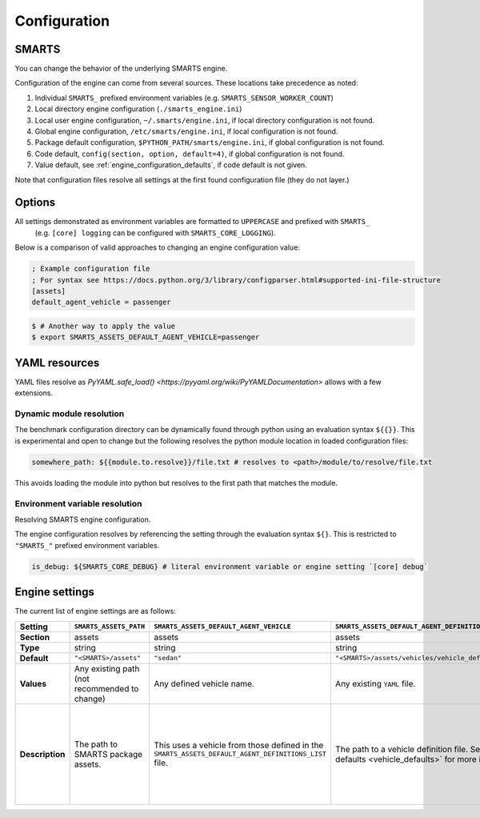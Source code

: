 .. _engine_configuration:

Configuration
=============


SMARTS
------

You can change the behavior of the underlying SMARTS engine.

Configuration of the engine can come from several sources. These locations take precedence as noted:

1. Individual ``SMARTS_`` prefixed environment variables (e.g. ``SMARTS_SENSOR_WORKER_COUNT``)
2. Local directory engine configuration (``./smarts_engine.ini``)
3. Local user engine configuration, ``~/.smarts/engine.ini``, if local directory configuration is not found.
4. Global engine configuration, ``/etc/smarts/engine.ini``, if local configuration is not found.
5. Package default configuration, ``$PYTHON_PATH/smarts/engine.ini``, if global configuration is not found.
6. Code default, ``config(section, option, default=4)``, if global configuration is not found.
7. Value default, see :ref:`engine_configuration_defaults`, if code default is not given.

Note that configuration files resolve all settings at the first found configuration file (they do not layer.)


Options
-------

All settings demonstrated as environment variables are formatted to ``UPPERCASE`` and prefixed with ``SMARTS_`` 
 (e.g. ``[core] logging`` can be configured with ``SMARTS_CORE_LOGGING``).

Below is a comparison of valid approaches to changing an engine configuration value:

.. code:: ini

    ; Example configuration file
    ; For syntax see https://docs.python.org/3/library/configparser.html#supported-ini-file-structure
    [assets]
    default_agent_vehicle = passenger


.. code:: bash

    $ # Another way to apply the value
    $ export SMARTS_ASSETS_DEFAULT_AGENT_VEHICLE=passenger


YAML resources
--------------
    
YAML files resolve as `PyYAML.safe_load() <https://pyyaml.org/wiki/PyYAMLDocumentation>` allows with a few extensions.

Dynamic module resolution
^^^^^^^^^^^^^^^^^^^^^^^^^

The benchmark configuration directory can be dynamically found through
python using an evaluation syntax ``${{}}``. This is experimental and
open to change but the following resolves the python module location in
loaded configuration files:

.. code:: yaml

    somewhere_path: ${{module.to.resolve}}/file.txt # resolves to <path>/module/to/resolve/file.txt


This avoids loading the module into python but resolves to the first
path that matches the module.

Environment variable resolution
^^^^^^^^^^^^^^^^^^^^^^^^^^^^^^^

Resolving SMARTS engine configuration.

The engine configuration resolves by referencing the setting through
the evaluation syntax ``${}``. This is restricted to ``"SMARTS_"``
prefixed environment variables.

.. code:: yaml

    is_debug: ${SMARTS_CORE_DEBUG} # literal environment variable or engine setting `[core] debug`


Engine settings
---------------

.. _engine_configuration_defaults:
The current list of engine settings are as follows:

.. list-table::
   :header-rows: 1

   * - **Setting**
     - ``SMARTS_ASSETS_PATH``
     - ``SMARTS_ASSETS_DEFAULT_AGENT_VEHICLE``
     - ``SMARTS_ASSETS_DEFAULT_AGENT_DEFINITIONS_LIST``
     - ``SMARTS_CORE_DEBUG``
     - ``SMARTS_CORE_MAX_CUSTOM_IMAGE_SENSORS``
     - ``SMARTS_CORE_OBSERVATION_WORKERS``
     - ``SMARTS_CORE_RESET_RETRIES``
     - ``SMARTS_CORE_SENSOR_PARALLELIZATION``
     - ``SMARTS_PHYSICS_MAX_PYBULLET_FREQ``
     - ``SMARTS_RAY_NUM_CPUS``
     - ``SMARTS_RAY_NUM_GPUS``
     - ``SMARTS_RAY_LOG_TO_DRIVER``
     - ``SMARTS_SUMO_CENTRAL_HOST``
     - ``SMARTS_SUMO_TRACI_SERVE_MODE``
     - ``SMARTS_SUMO_CENTRAL_PORT``
     - ``SMARTS_VISDOM_ENABLED``
     - ``SMARTS_VISDOM_HOSTNAME``
     - ``SMARTS_VISDOM_PORT``
   * - **Section**
     - assets
     - assets
     - assets
     - core
     - core
     - core
     - core
     - core
     - physics
     - ray
     - ray
     - ray
     - sumo
     - sumo
     - sumo
     - visdom
     - visdom
     - visdom
   * - **Type**
     - string
     - string
     - string
     - boolean
     - integer
     - integer
     - integer
     - string
     - integer
     - integer|``None``
     - integer|``None``
     - boolean
     - string
     - string
     - integer
     - boolean
     - string
     - integer
   * - **Default**
     - ``"<SMARTS>/assets"``
     - ``"sedan"``
     - ``"<SMARTS>/assets/vehicles/vehicle_definitions_list.yaml"``
     - ``False``
     - 32
     - 0
     - 0
     - ``"mp"``
     - 240
     - ``None``
     - 0
     - ``False``
     - 8619
     - ``"localhost"``
     - ``"local"``
     - False
     - ``"http://localhost"``
     - 8097
   * - **Values**
     - Any existing path (not recommended to change)
     - Any defined vehicle name.
     - Any existing ``YAML`` file.
     - True|False
     - 0 or greater
     - 0 or greater (0 disables parallelization)
     - 0 or greater
     - [``"mp"`` ``"ray"``]
     - 1 or greater (240 highly recommended)
     - 0 or greater | None
     - 0 or greater | None
     - True|False
     - [``"localhost"``  ``"x.x.x.x"``  ``"https://..."``]
     - [``"local"``  ``"central"``]
     - As dictated by OS.
     - True|False
     - [``localhost`` ``"x.x.x.x"`` ``"http://..."``]
     - As dictated by OS.
   * - **Description**
     - The path to SMARTS package assets.
     - This uses a vehicle from those defined in the ``SMARTS_ASSETS_DEFAULT_AGENT_DEFINITIONS_LIST`` file.
     - The path to a vehicle definition file. See :ref:`vehicle defaults <vehicle_defaults>` for more information.
     - Enables additional debugging information from SMARTS.
     - Reserves that number of custom image sensors for an individual vehicle.
     - Determines how many workers SMARTS will use when generating observations. 0 disables parallelization.
     - Increasing this value gives more attempts for SMARTS to reset to a valid initial state. This can be used to bypass edge case engine errors.
     - Selects the parallelization backing for SMARTS sensors and observation generation. ``"mp"`` uses python's inbuilt ``"multiprocessing"`` library and ``"ray"`` uses `ray <https://docs.ray.io>`.
     - **WARNING** change at peril. Configures pybullet's frequency.
     - Configures how many CPU's that ``ray`` will use.
     - Configures how many GPU's that ``ray`` will use.
     - Enables ``ray`` log debugging.
     - If ``SMARTS_SUMO_SERVE_MODE=remote``, the host name of the remote ``TraCI`` management server host.
     - If ``SMARTS_SUMO_SERVE_MODE=remote``, the port that the ``TraCI`` management server communicates on.
     - The ``TraCI`` server spin-up mode to use. ``"local"`` generates the ``TraCI`` server from the local process. ``"remote"`` uses an intermediary server to generate ``TraCI`` servers and prevent race conditions between process connections.
     - If to enable `visdom <https://github.com/fossasia/visdom>`_ visualization.
     - The host name for the ``visdom`` instance.
     - The port of the ``visdom`` instance.

